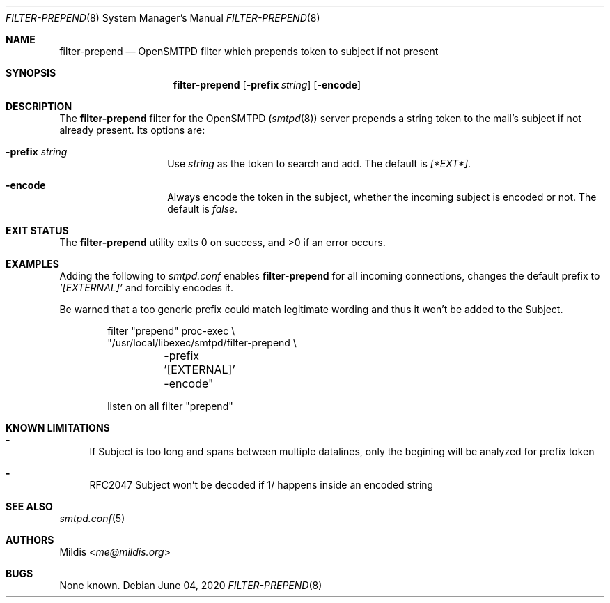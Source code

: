 .\" Copyright (C) 2020 Mildis <me@mildis.org>
.\" All rights reserved.
.\" Permission to use, copy, modify, and distribute this software for any
.\" purpose with or without fee is hereby granted, provided that the above
.\" copyright notice and this permission notice appear in all copies.
.\"
.\" THE SOFTWARE IS PROVIDED "AS IS" AND THE AUTHOR DISCLAIMS ALL WARRANTIES
.\" WITH REGARD TO THIS SOFTWARE INCLUDING ALL IMPLIED WARRANTIES OF
.\" MERCHANTABILITY AND FITNESS. IN NO EVENT SHALL THE AUTHOR BE LIABLE FOR
.\" ANY SPECIAL, DIRECT, INDIRECT, OR CONSEQUENTIAL DAMAGES OR ANY DAMAGES
.\" WHATSOEVER RESULTING FROM LOSS OF USE, DATA OR PROFITS, WHETHER IN AN
.\" ACTION OF CONTRACT, NEGLIGENCE OR OTHER TORTIOUS ACTION, ARISING OUT OF
.\" OR IN CONNECTION WITH THE USE OR PERFORMANCE OF THIS SOFTWARE.
.Dd June 04, 2020
.Dt FILTER-PREPEND 8
.Os
.Sh NAME
.Nm filter-prepend
.Nd OpenSMTPD filter which prepends token to subject if not present
.Sh SYNOPSIS
.Nm filter-prepend
.Op Fl prefix Ar string
.Op Fl encode
.Sh DESCRIPTION
The
.Nm
filter for the OpenSMTPD
.Pq Xr smtpd 8
server prepends a string token to the mail's subject if not already present.
Its options are:
.Bl -tag -width "encode" -offset indent
.It Fl prefix Ar string
Use
.Ar string
as the token to search and add.
The default is
.Ar [*EXT*] .
.It Fl encode
Always encode the token in the subject, whether the incoming subject is encoded or not.
The default is
.Ar false .
.El
.Sh EXIT STATUS
.Ex -std
.Sh EXAMPLES
Adding the following to
.Pa smtpd.conf
enables
.Nm
for all incoming connections, changes the default prefix to
.Em '[EXTERNAL]'
and forcibly encodes it.
.Pp
Be warned that a too generic prefix could match legitimate wording and thus it won't be added to the Subject.
.Bd -literal -offset indent
filter "prepend" proc-exec \\
       "/usr/local/libexec/smtpd/filter-prepend \\
	-prefix '[EXTERNAL]' -encode"

listen on all filter "prepend"
.Ed
.Sh KNOWN LIMITATIONS
.Bl -dash
.It
If Subject is too long and spans between multiple datalines, only the begining will be analyzed for prefix token
.It
RFC2047 Subject won't be decoded if 1/ happens inside an encoded string
.El
.Sh SEE ALSO
.Xr smtpd.conf 5
.Sh AUTHORS
.An Mildis Aq Mt me@mildis.org
.Sh BUGS
None known.
